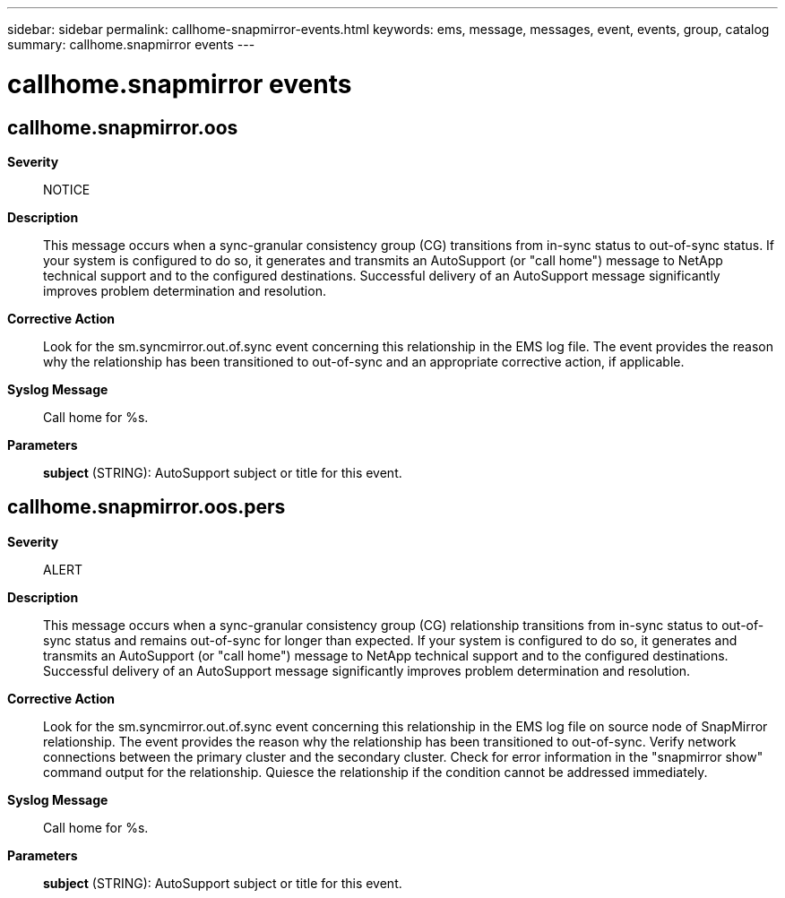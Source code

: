 ---
sidebar: sidebar
permalink: callhome-snapmirror-events.html
keywords: ems, message, messages, event, events, group, catalog
summary: callhome.snapmirror events
---

= callhome.snapmirror events
:toclevels: 1
:hardbreaks:
:nofooter:
:icons: font
:linkattrs:
:imagesdir: ./media/

== callhome.snapmirror.oos
*Severity*::
NOTICE
*Description*::
This message occurs when a sync-granular consistency group (CG) transitions from in-sync status to out-of-sync status. If your system is configured to do so, it generates and transmits an AutoSupport (or "call home") message to NetApp technical support and to the configured destinations. Successful delivery of an AutoSupport message significantly improves problem determination and resolution.
*Corrective Action*::
Look for the sm.syncmirror.out.of.sync event concerning this relationship in the EMS log file. The event provides the reason why the relationship has been transitioned to out-of-sync and an appropriate corrective action, if applicable.
*Syslog Message*::
Call home for %s.
*Parameters*::
*subject* (STRING): AutoSupport subject or title for this event.

== callhome.snapmirror.oos.pers
*Severity*::
ALERT
*Description*::
This message occurs when a sync-granular consistency group (CG) relationship transitions from in-sync status to out-of-sync status and remains out-of-sync for longer than expected. If your system is configured to do so, it generates and transmits an AutoSupport (or "call home") message to NetApp technical support and to the configured destinations. Successful delivery of an AutoSupport message significantly improves problem determination and resolution.
*Corrective Action*::
Look for the sm.syncmirror.out.of.sync event concerning this relationship in the EMS log file on source node of SnapMirror relationship. The event provides the reason why the relationship has been transitioned to out-of-sync. Verify network connections between the primary cluster and the secondary cluster. Check for error information in the "snapmirror show" command output for the relationship. Quiesce the relationship if the condition cannot be addressed immediately.
*Syslog Message*::
Call home for %s.
*Parameters*::
*subject* (STRING): AutoSupport subject or title for this event.
